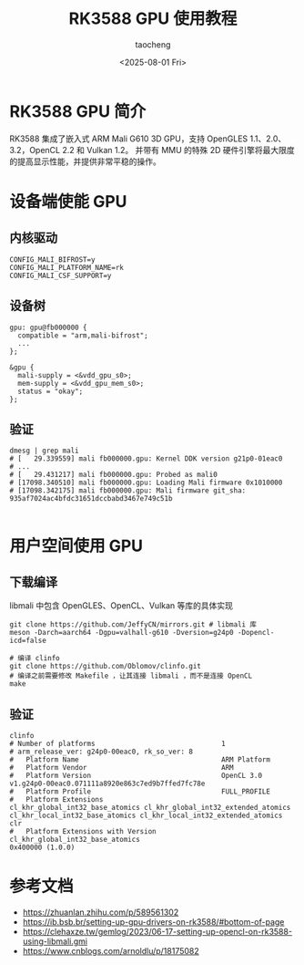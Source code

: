 #+title: RK3588 GPU 使用教程
#+author: taocheng
#+date: <2025-08-01 Fri>

* RK3588 GPU 简介

RK3588 集成了嵌入式 ARM Mali G610 3D GPU，支持 OpenGLES 1.1、2.0、3.2，OpenCL 2.2 和 Vulkan 1.2。
并带有 MMU 的特殊 2D 硬件引擎将最大限度的提高显示性能，并提供非常平稳的操作。

* 设备端使能 GPU

** 内核驱动

#+begin_src shell
  CONFIG_MALI_BIFROST=y
  CONFIG_MALI_PLATFORM_NAME=rk
  CONFIG_MALI_CSF_SUPPORT=y
#+end_src

** 设备树

#+begin_src dts
  gpu: gpu@fb000000 {
  	compatible = "arm,mali-bifrost";
  	...
  };

  &gpu {
  	mali-supply = <&vdd_gpu_s0>;
  	mem-supply = <&vdd_gpu_mem_s0>;
  	status = "okay";
  };
#+end_src

** 验证

#+begin_src shell
  dmesg | grep mali
  # [   29.339559] mali fb000000.gpu: Kernel DDK version g21p0-01eac0
  # ...
  # [   29.431217] mali fb000000.gpu: Probed as mali0
  # [17098.340510] mali fb000000.gpu: Loading Mali firmware 0x1010000
  # [17098.342175] mali fb000000.gpu: Mali firmware git_sha: 935af7024ac4bfdc31651dccbabd3467e749c51b 

#+end_src


* 用户空间使用 GPU

** 下载编译

libmali 中包含 OpenGLES、OpenCL、Vulkan 等库的具体实现

#+begin_src shell
  git clone https://github.com/JeffyCN/mirrors.git # libmali 库
  meson -Darch=aarch64 -Dgpu=valhall-g610 -Dversion=g24p0 -Dopencl-icd=false

  # 编译 clinfo
  git clone https://github.com/Oblomov/clinfo.git
  # 编译之前需要修改 Makefile ，让其连接 libmali ，而不是连接 OpenCL
  make 
#+end_src

** 验证

#+begin_src shell
  clinfo                                                                                                                                                                   
  # Number of platforms                               1                                                                                                                                            
  # arm_release_ver: g24p0-00eac0, rk_so_ver: 8                                                                                                                                                    
  #   Platform Name                                   ARM Platform                                                                                                                                 
  #   Platform Vendor                                 ARM                                                                                                                                          
  #   Platform Version                                OpenCL 3.0 v1.g24p0-00eac0.071111a8920e863c7ed9b7ffed7fc78e                                                                                  
  #   Platform Profile                                FULL_PROFILE                                                                                                                                 
  #   Platform Extensions                             cl_khr_global_int32_base_atomics cl_khr_global_int32_extended_atomics cl_khr_local_int32_base_atomics cl_khr_local_int32_extended_atomics clr
  #   Platform Extensions with Version                cl_khr_global_int32_base_atomics                                 0x400000 (1.0.0)          
#+end_src


* 参考文档

- [[https://zhuanlan.zhihu.com/p/589561302]]
- [[https://ib.bsb.br/setting-up-gpu-drivers-on-rk3588/#bottom-of-page]]
- [[https://clehaxze.tw/gemlog/2023/06-17-setting-up-opencl-on-rk3588-using-libmali.gmi]]
- [[https://www.cnblogs.com/arnoldlu/p/18175082]]
